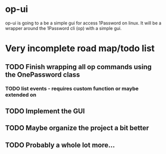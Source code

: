 * op-ui
op-ui is going to a be a simple gui for access 1Password on linux.  It will
be a wrapper around the 1Password cli (op) with a simple gui.

* Very incomplete road map/todo list
** TODO Finish wrapping all op commands using the OnePassword class
*** TODO list events - requires custom function or maybe extended on
** TODO Implement the GUI
** TODO Maybe organize the project a bit better
** TODO Probably a whole lot more...
